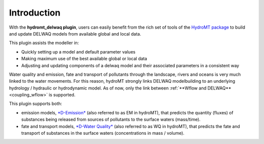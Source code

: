Introduction
============

With the **hydromt_delwaq plugin**, users can easily benefit from the rich set of tools of the 
`HydroMT package <https://github.com/Deltares/hydromt>`_ to build and update 
DELWAQ models from available global and local data.

This plugin assists the modeller in:

- Quickly setting up a model and default parameter values
- Making maximum use of the best available global or local data
- Adjusting and updating components of a delwaq model and their associated parameters in a consistent way

Water quality and emission, fate and transport of pollutants through the landscape, rivers and oceans is very much linked to the water movements. 
For this reason, hydroMT strongly links DELWAQ modelbuilding to an underlying hydrology / hydraulic or hydrodynamic model. As of now, only the link 
between :ref:`**Wflow and DELWAQ** <coupling_wflow>` is supported.

This plugin supports both:

-  emission models, `*D-Emission* <www.deltares.nl/en/software/module/D-Emissions/>`_ (also referred to as EM in hydroMT), 
   that predicts the quantity (fluxes) of substances being released from sources of pollutants to the surface waters (mass/time).
-  fate and transport models, `*D-Water Quality* <https://www.deltares.nl/en/software/module/d-water-quality/>`_ (also referred to as WQ in hydroMT), 
   that predicts the fate and transport of substances in the surface waters (concentrations in mass / volume).

.. image:: img/D-Emissions.png
